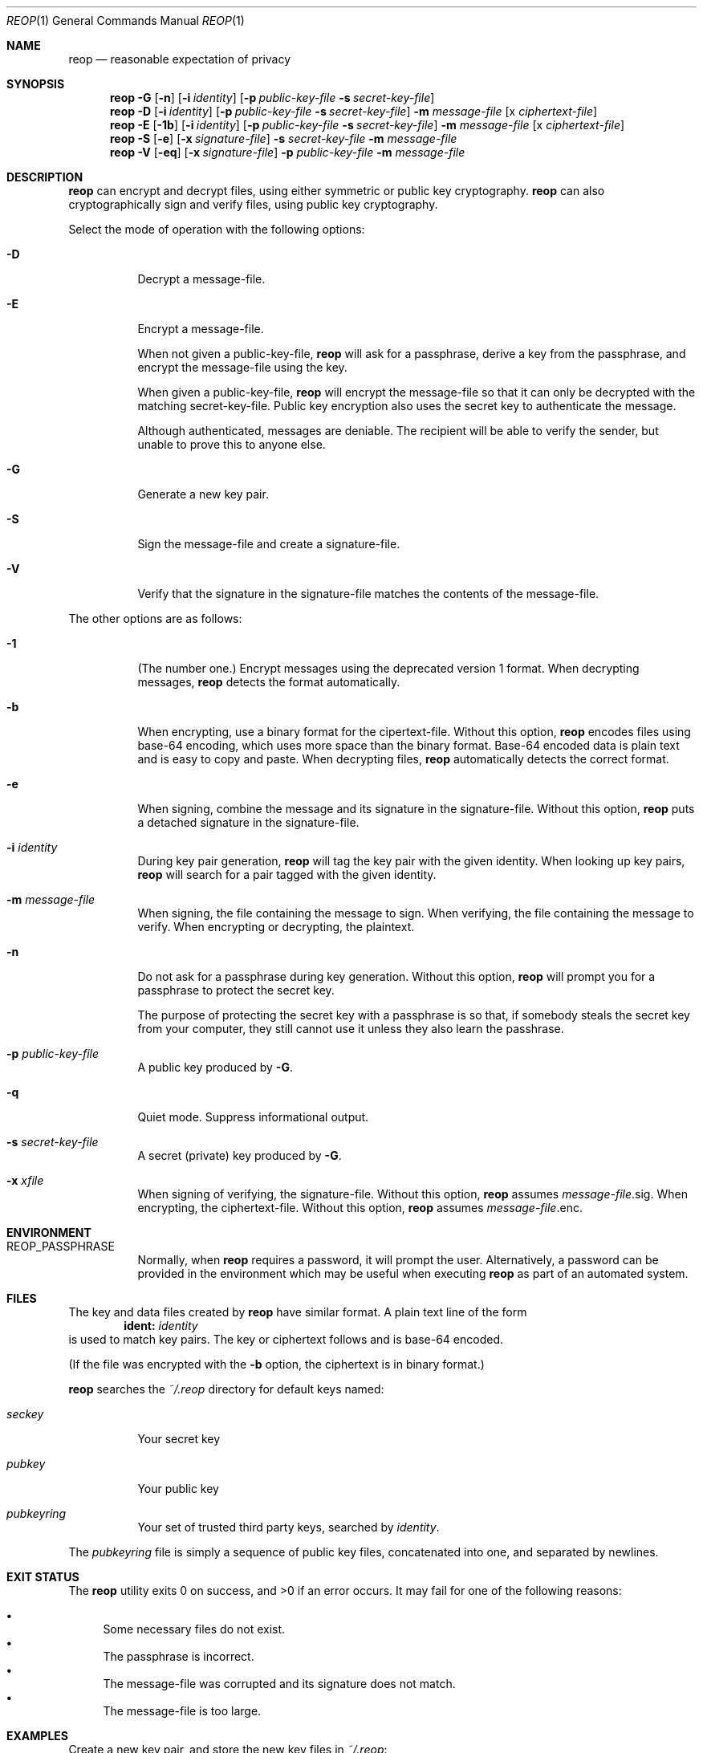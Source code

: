 .\"
.\"Copyright (c) 2014 Ted Unangst <tedu@tedunangst.com>
.\"
.\"Permission to use, copy, modify, and distribute this software for any
.\"purpose with or without fee is hereby granted, provided that the above
.\"copyright notice and this permission notice appear in all copies.
.\"
.\"THE SOFTWARE IS PROVIDED "AS IS" AND THE AUTHOR DISCLAIMS ALL WARRANTIES
.\"WITH REGARD TO THIS SOFTWARE INCLUDING ALL IMPLIED WARRANTIES OF
.\"MERCHANTABILITY AND FITNESS. IN NO EVENT SHALL THE AUTHOR BE LIABLE FOR
.\"ANY SPECIAL, DIRECT, INDIRECT, OR CONSEQUENTIAL DAMAGES OR ANY DAMAGES
.\"WHATSOEVER RESULTING FROM LOSS OF USE, DATA OR PROFITS, WHETHER IN AN
.\"ACTION OF CONTRACT, NEGLIGENCE OR OTHER TORTIOUS ACTION, ARISING OUT OF
.\"OR IN CONNECTION WITH THE USE OR PERFORMANCE OF THIS SOFTWARE.
.Dd $Mdocdate: January 11 2015 $
.Dt REOP 1
.Os
.Sh NAME
.Nm reop
.Nd reasonable expectation of privacy
.Sh SYNOPSIS
.Nm reop
.Fl G
.Op Fl n
.Op Fl i Ar identity
.Op Fl p Ar public-key-file Fl s Ar secret-key-file
.Nm reop
.Fl D
.Op Fl i Ar identity
.Op Fl p Ar public-key-file Fl s Ar secret-key-file
.Fl m Ar message-file
.Op x Ar ciphertext-file
.Nm reop
.Fl E
.Op Fl 1b
.Op Fl i Ar identity
.Op Fl p Ar public-key-file Fl s Ar secret-key-file
.Fl m Ar message-file
.Op x Ar ciphertext-file
.Nm reop
.Fl S
.Op Fl e
.Op Fl x Ar signature-file
.Fl s Ar secret-key-file
.Fl m Ar message-file
.Nm reop
.Fl V
.Op Fl eq
.Op Fl x Ar signature-file
.Fl p Ar public-key-file
.Fl m Ar message-file
.Sh DESCRIPTION
.Nm
can encrypt and decrypt files, using either symmetric or public key
cryptography.
.Nm
can also cryptographically sign and verify files, using public key
cryptography.
.Pp
Select the mode of operation with the following options:
.Bl -tag -width Ds
.It Fl D
Decrypt a message-file.
.It Fl E
Encrypt a message-file.
.Pp
When not given a public-key-file,
.Nm
will ask for a passphrase, derive a key from the passphrase, and encrypt the
message-file using the key.
.Pp
When given a public-key-file,
.Nm
will encrypt the message-file so that it can only be decrypted with the
matching secret-key-file.
Public key encryption also uses the secret key to authenticate the message.
.Pp
Although authenticated, messages are deniable.
The recipient will be able to verify the sender, but unable to prove this
to anyone else.
.It Fl G
Generate a new key pair.
.It Fl S
Sign the message-file and create a signature-file.
.It Fl V
Verify that the signature in the signature-file matches the contents of the
message-file.
.El
.Pp
The other options are as follows:
.Bl -tag -width Ds
.It Fl 1
(The number one.)
Encrypt messages using the deprecated version 1 format.
When decrypting messages,
.Nm
detects the format automatically.
.It Fl b
When encrypting, use a binary format for the cipertext-file.
Without this option,
.Nm
encodes files using base-64 encoding, which uses more space than the binary
format.
Base-64 encoded data is plain text and is easy to copy and paste.
When decrypting files,
.Nm
automatically detects the correct format.
.It Fl e
When signing, combine the message and its signature in the signature-file.
Without this option,
.Nm
puts a detached signature in the signature-file.
.It Fl i Ar identity
During key pair generation,
.Nm
will tag the key pair with the given identity.
When looking up key pairs,
.Nm
will search for a pair tagged with the given identity.
.It Fl m Ar message-file
When signing, the file containing the message to sign.
When verifying, the file containing the message to verify.
When encrypting or decrypting, the plaintext.
.It Fl n
Do not ask for a passphrase during key generation.
Without this option,
.Nm
will prompt you for a passphrase to protect the secret key.
.Pp
The purpose of protecting the secret key with a passphrase is so that, if
somebody steals the secret key from your computer, they still cannot use it
unless they also learn the passhrase.
.It Fl p Ar public-key-file
A public key produced by
.Fl G .
.It Fl q
Quiet mode.
Suppress informational output.
.It Fl s Ar secret-key-file
A secret (private) key produced by
.Fl G .
.It Fl x Ar xfile
When signing of verifying, the signature-file.
Without this option,
.Nm
assumes
.Ar message-file Ns .sig .
When encrypting, the ciphertext-file.
Without this option,
.Nm
assumes
.Ar message-file Ns .enc .
.El
.Sh ENVIRONMENT
.Bl -tag -width Ds
.It Ev REOP_PASSPHRASE
Normally, when
.Nm
requires a password, it will prompt the user.
Alternatively, a password can be provided in the environment which may be
useful when executing
.Nm
as part of an automated system.
.El
.Sh FILES
The key and data files created by
.Nm
have similar format.
A plain text line of the form
.Dl ident: Ar identity
is used to match key pairs.
The key or ciphertext follows and is base-64 encoded.
.Pp
(If the file was encrypted with the
.Fl b
option, the ciphertext is in binary format.)
.Pp
.Nm
searches the
.Pa ~/.reop
directory for default keys named:
.Bl -tag -width Ds
.It Pa seckey
Your secret key
.It Pa pubkey
Your public key
.It Pa pubkeyring
Your set of trusted third party keys, searched by
.Ar identity .
.El
.Pp
The
.Pa pubkeyring
file is simply a sequence of public key files, concatenated into one, and
separated by newlines.
.Sh EXIT STATUS
.Ex -std reop
It may fail for one of the following reasons:
.Pp
.Bl -bullet -compact
.It
Some necessary files do not exist.
.It
The passphrase is incorrect.
.It
The message-file was corrupted and its signature does not match.
.It
The message-file is too large.
.El
.Sh EXAMPLES
Create a new key pair, and store the new key files in
.Pa ~/.reop :
.Dl $ reop -G
.Pp
Create a new key pair:
.Dl $ reop -G -p newkey.pub -s newkey.sec
.Pp
Encrypt a file with symmetric encryption:
.Dl $ ./reop -E -m message.txt -x message.txt.enc
.Pp
Encrypt a file with public key encryption:
.Dl $ ./reop -E -p your-friend.pub -m message.txt -x message.txt.enc
.Pp
Encrypt a file with public key encryption, assuming your friend's public key
is in
.Pa ~/.reop/pubkeyring :
.Dl $ ./reop -E -i yourfriend@example.org -m hello.txt -x hello.txt.enc
.Pp
Sign a file, specifying a signature name:
.Dl $ reop -S -s key.sec -m message.txt -x msg.sig
.Pp
Verify a signed message, using the default identity:
.Dl $ reop -V -x generalsorders.sig
.Pp
Add a new friend's public key to your keyring:
.Dl $ cat new-friend.pub >> ~/.reop/pubkeyring
